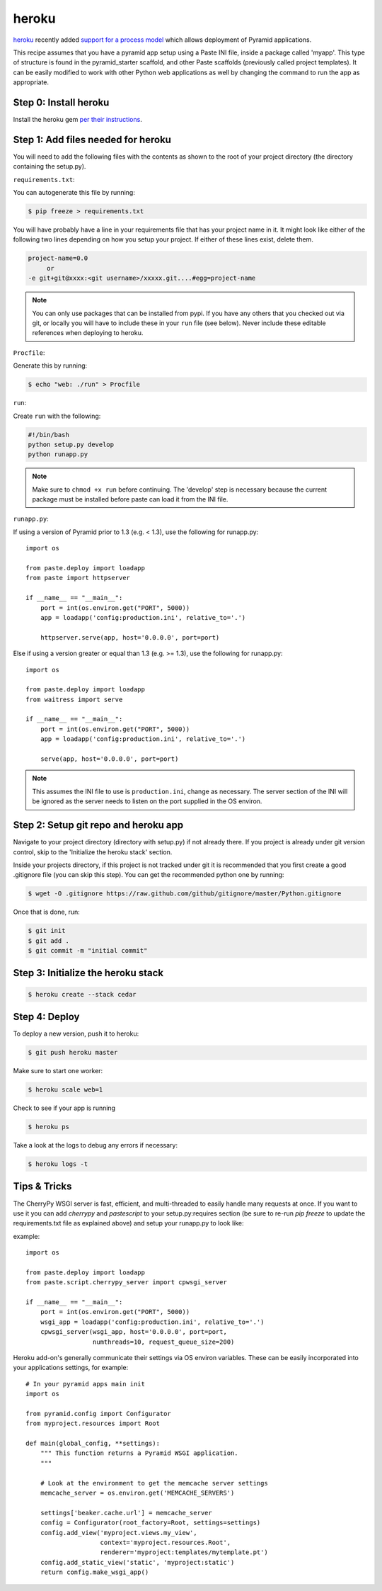 heroku
++++++

`heroku <http://www.heroku.com/>`_ recently added `support for a process model
<http://blog.heroku.com/archives/2011/5/31/celadon_cedar/>`_ which allows
deployment of Pyramid applications. 

This recipe assumes that you have a pyramid app setup using a Paste INI file,
inside a package called 'myapp'. This type of structure is found in the
pyramid_starter scaffold, and other Paste scaffolds (previously called project
templates). It can be easily modified to work with other Python web
applications as well by changing the command to run the app as appropriate.

Step 0: Install heroku
======================

Install the heroku gem `per their instructions
<http://devcenter.heroku.com/articles/quickstart>`_.

Step 1: Add files needed for heroku
===================================

You will need to add the following files with the contents as shown to the
root of your project directory (the directory containing the setup.py).

``requirements.txt``:

You can autogenerate this file by running:

.. code-block:: bash

    $ pip freeze > requirements.txt

You will have probably have a line in your requirements file that has your project name in it. It might look like either of the following two lines depending on how you setup your project. If either of these lines exist, delete them.

.. code-block:: text

    project-name=0.0
         or 
    -e git+git@xxxx:<git username>/xxxxx.git....#egg=project-name

.. note::
    You can only use packages that can be installed from pypi. If you have any others that you checked out via git, or locally you will have to include these in your ``run`` file (see below). Never include these editable references when deploying to heroku.


``Procfile``:

Generate this by running:

.. code-block:: bash
    
    $ echo "web: ./run" > Procfile

``run``:

Create ``run`` with the following:

.. code-block:: text
    
    #!/bin/bash
    python setup.py develop
    python runapp.py

.. note::
    
    Make sure to ``chmod +x run`` before continuing.
    The 'develop' step is necessary because the current package must be
    installed before paste can load it from the INI file.

``runapp.py``:

If using a version of Pyramid prior to 1.3 (e.g. < 1.3),
use the following for runapp.py::
    
    import os

    from paste.deploy import loadapp
    from paste import httpserver

    if __name__ == "__main__":
        port = int(os.environ.get("PORT", 5000))
        app = loadapp('config:production.ini', relative_to='.')

        httpserver.serve(app, host='0.0.0.0', port=port)

Else if using a version greater or equal than 1.3 (e.g. >= 1.3),
use the following for runapp.py::

    import os

    from paste.deploy import loadapp
    from waitress import serve

    if __name__ == "__main__":
        port = int(os.environ.get("PORT", 5000))
        app = loadapp('config:production.ini', relative_to='.')

        serve(app, host='0.0.0.0', port=port)

.. note::
    
    This assumes the INI file to use is ``production.ini``, change as
    necessary. The server section of the INI will be ignored as the server
    needs to listen on the port supplied in the OS environ.

Step 2: Setup git repo and heroku app
=====================================

Navigate to your project directory (directory with setup.py) if not already there. If you project is already under git version control, skip to the 'Initialize the heroku stack' section.

Inside your projects directory, if this project is not tracked under git it is recommended that you first create a good .gitignore file (you can skip this step). You can get the recommended python one by running:

.. code-block:: bash

    $ wget -O .gitignore https://raw.github.com/github/gitignore/master/Python.gitignore


Once that is done, run:

.. code-block:: bash
    
    $ git init
    $ git add .
    $ git commit -m "initial commit"

Step 3: Initialize the heroku stack
===================================

.. code-block:: bash
    
    $ heroku create --stack cedar

Step 4: Deploy
==============

To deploy a new version, push it to heroku:

.. code-block:: bash
    
    $ git push heroku master

Make sure to start one worker:

.. code-block:: bash

    $ heroku scale web=1

Check to see if your app is running

.. code-block:: bash
    
    $ heroku ps

Take a look at the logs to debug any errors if necessary:

.. code-block:: bash
    
    $ heroku logs -t

Tips & Tricks
=============

The CherryPy WSGI server is fast, efficient, and multi-threaded to easily 
handle many requests at once. If you want to use it you can add `cherrypy` 
and `pastescript` to your setup.py:requires section (be sure to re-run 
`pip freeze` to update the requirements.txt file as explained above) and 
setup your runapp.py to look like:

example::

    import os

    from paste.deploy import loadapp
    from paste.script.cherrypy_server import cpwsgi_server

    if __name__ == "__main__":
        port = int(os.environ.get("PORT", 5000))
        wsgi_app = loadapp('config:production.ini', relative_to='.')
        cpwsgi_server(wsgi_app, host='0.0.0.0', port=port,
                      numthreads=10, request_queue_size=200)


Heroku add-on's generally communicate their settings via OS environ variables.
These can be easily incorporated into your applications settings, for
example::
    
    # In your pyramid apps main init
    import os
    
    from pyramid.config import Configurator
    from myproject.resources import Root

    def main(global_config, **settings):
        """ This function returns a Pyramid WSGI application.
        """
	
        # Look at the environment to get the memcache server settings
        memcache_server = os.environ.get('MEMCACHE_SERVERS')

        settings['beaker.cache.url'] = memcache_server
        config = Configurator(root_factory=Root, settings=settings)
        config.add_view('myproject.views.my_view',
                        context='myproject.resources.Root',
                        renderer='myproject:templates/mytemplate.pt')
        config.add_static_view('static', 'myproject:static')
        return config.make_wsgi_app()

